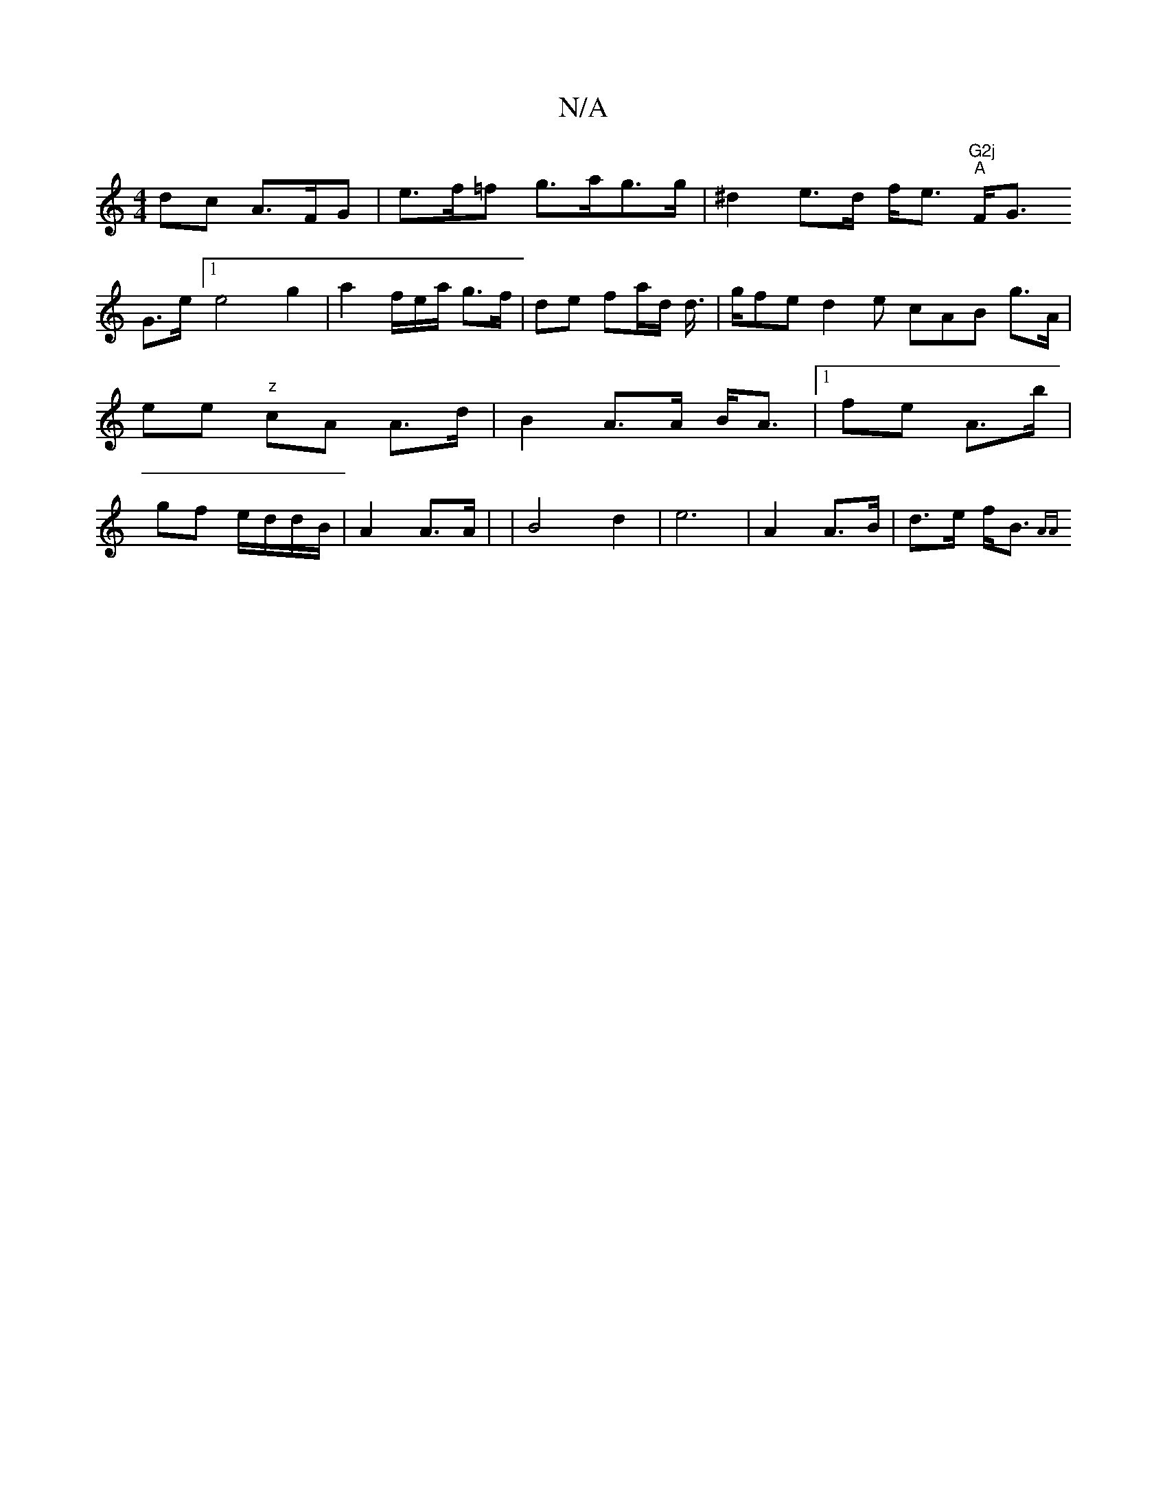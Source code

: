 X:1
T:N/A
M:4/4
R:N/A
K:Cmajor
dc A>FG | e>f=f g>ag>g | ^d2 e>d f<e "G2j
"A"F<G!G>e[1 e4g2|a2f/e/a/2 g>f |
de fa/d/ d/>/2|gfe d2e cAB g>A|
ee "z"cA A>d|B2 A>A B<A |1 fe A>b | gf e/d/d/B/ | A2 A>A | |B4 d2 | e6|
A2 A>B | d>e f<B {AA